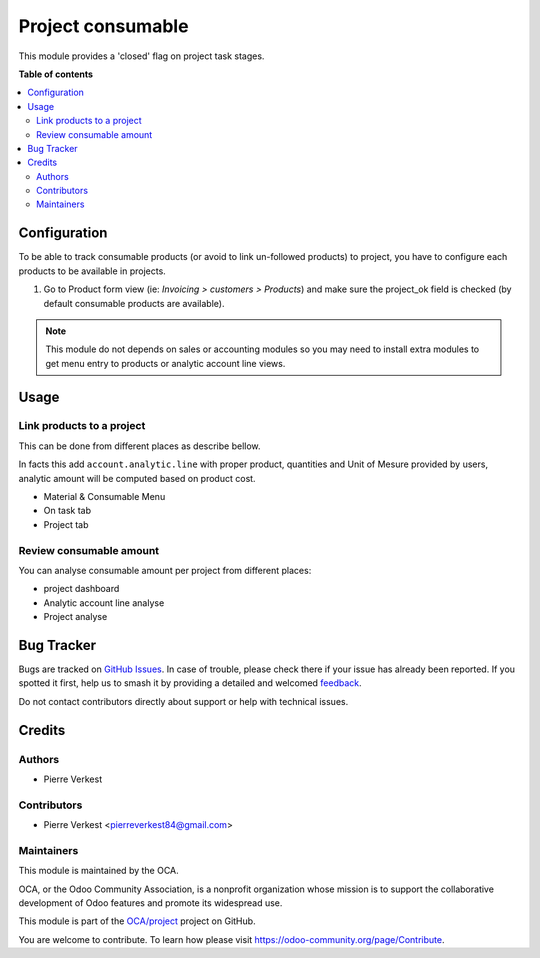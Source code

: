==================
Project consumable
==================

.. 
   !!!!!!!!!!!!!!!!!!!!!!!!!!!!!!!!!!!!!!!!!!!!!!!!!!!!
   !! This file is generated by oca-gen-addon-readme !!
   !! changes will be overwritten.                   !!
   !!!!!!!!!!!!!!!!!!!!!!!!!!!!!!!!!!!!!!!!!!!!!!!!!!!!
   !! source digest: sha256:d945aa69887faf24cdade547c25c80aaa2d02c752193444173ee867f598bed91
   !!!!!!!!!!!!!!!!!!!!!!!!!!!!!!!!!!!!!!!!!!!!!!!!!!!!

.. |badge1| image:: https://img.shields.io/badge/maturity-Beta-yellow.png
    :target: https://odoo-community.org/page/development-status
    :alt: Beta
.. |badge2| image:: https://img.shields.io/badge/licence-AGPL--3-blue.png
    :target: http://www.gnu.org/licenses/agpl-3.0-standalone.html
    :alt: License: AGPL-3
.. |badge3| image:: https://img.shields.io/badge/github-OCA%2Fproject-lightgray.png?logo=github
    :target: https://github.com/OCA/project/tree/17.0/project_consumable
    :alt: OCA/project
.. |badge4| image:: https://img.shields.io/badge/weblate-Translate%20me-F47D42.png
    :target: https://translation.odoo-community.org/projects/project-17-0/project-17-0-project_consumable
    :alt: Translate me on Weblate
.. |badge5| image:: https://img.shields.io/badge/runboat-Try%20me-875A7B.png
    :target: https://runboat.odoo-community.org/builds?repo=OCA/project&target_branch=17.0
    :alt: Try me on Runboat

|badge1| |badge2| |badge3| |badge4| |badge5|

This module provides a 'closed' flag on project task stages.

**Table of contents**

.. contents::
   :local:

Configuration
=============

To be able to track consumable products (or avoid to link un-followed
products) to project, you have to configure each products to be
available in projects.

1. Go to Product form view (ie: *Invoicing > customers > Products*) and
   make sure the project_ok field is checked (by default consumable
   products are available).

.. note::

   This module do not depends on sales or accounting modules so you may
   need to install extra modules to get menu entry to products or
   analytic account line views.

Usage
=====

Link products to a project
--------------------------

This can be done from different places as describe bellow.

In facts this add ``account.analytic.line`` with proper product,
quantities and Unit of Mesure provided by users, analytic amount will be
computed based on product cost.

- Material & Consumable Menu
- On task tab
- Project tab

Review consumable amount
------------------------

You can analyse consumable amount per project from different places:

- project dashboard
- Analytic account line analyse
- Project analyse

Bug Tracker
===========

Bugs are tracked on `GitHub Issues <https://github.com/OCA/project/issues>`_.
In case of trouble, please check there if your issue has already been reported.
If you spotted it first, help us to smash it by providing a detailed and welcomed
`feedback <https://github.com/OCA/project/issues/new?body=module:%20project_consumable%0Aversion:%2017.0%0A%0A**Steps%20to%20reproduce**%0A-%20...%0A%0A**Current%20behavior**%0A%0A**Expected%20behavior**>`_.

Do not contact contributors directly about support or help with technical issues.

Credits
=======

Authors
-------

* Pierre Verkest

Contributors
------------

- Pierre Verkest <pierreverkest84@gmail.com>

Maintainers
-----------

This module is maintained by the OCA.

.. image:: https://odoo-community.org/logo.png
   :alt: Odoo Community Association
   :target: https://odoo-community.org

OCA, or the Odoo Community Association, is a nonprofit organization whose
mission is to support the collaborative development of Odoo features and
promote its widespread use.

This module is part of the `OCA/project <https://github.com/OCA/project/tree/17.0/project_consumable>`_ project on GitHub.

You are welcome to contribute. To learn how please visit https://odoo-community.org/page/Contribute.
